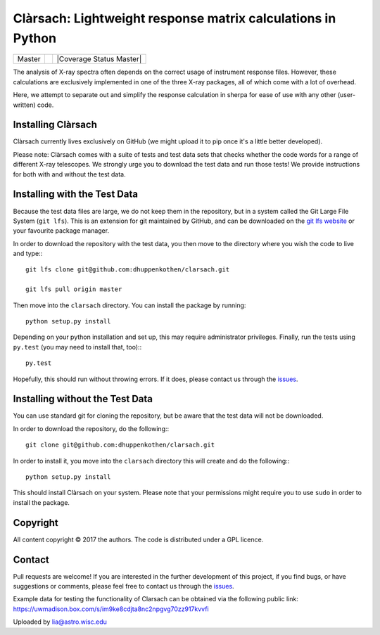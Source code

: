 Clàrsach: Lightweight response matrix calculations in Python
============================================================

+------------------+-------------------------+---------------------------+
| Master           | |Build Status Master|   | |Coverage Status Master|  |
+------------------+-------------------------+---------------------------+


The analysis of X-ray spectra often depends on the correct 
usage of instrument response files. However, these calculations 
are exclusively implemented in one of the three X-ray packages, 
all of which come with a lot of overhead. 

Here, we attempt to separate out and simplify the response calculation in 
sherpa for ease of use with any other (user-written) code. 

Installing Clàrsach
-------------------

Clàrsach currently lives exclusively on GitHub (we might upload it to 
pip once it's a little better developed). 

Please note: Clàrsach comes with a suite of tests and test data sets that 
checks whether the code words for a range of different X-ray telescopes. We 
strongly urge you to download the test data and run those tests! We provide
instructions for both with and without the test data.

Installing with the Test Data
-----------------------------
 
Because the test data files are large, we do not keep them in the repository, but 
in a system called the Git Large File System (``git lfs``). 
This is an extension for git maintained by GitHub, and can be downloaded on the
`git lfs website <https://git-lfs.github.com>`_ or your favourite package manager.

In order to download the repository with the test data, you then move to the directory 
where you wish the code to live and type:::

	git lfs clone git@github.com:dhuppenkothen/clarsach.git

	git lfs pull origin master

Then move into the ``clarsach`` directory. You can install the package by running::

	python setup.py install

Depending on your python installation and set up, this may require administrator privileges.
Finally, run the tests using ``py.test`` (you may need to install that, too):::

	py.test

Hopefully, this should run without throwing errors. If it does, please contact us through 
the `issues <https://github.com/dhuppenkothen/clarsach/issues>`_.  

Installing without the Test Data
--------------------------------

You can use standard git for cloning the repository, but be aware that the test data 
will not be downloaded. 

In order to download the repository, do the following:::

	git clone git@github.com:dhuppenkothen/clarsach.git

In order to install it, you move into the ``clarsach`` directory this will 
create and do the following:::

	python setup.py install

This should install Clàrsach on your system. Please note that your permissions 
might require you to use ``sudo`` in order to install the package.

Copyright
---------
All content copyright © 2017 the authors. The code is distributed under a GPL licence.


Contact
-------
Pull requests are welcome! If you are interested in the further development of
this project, if you find bugs, or have suggestions or comments, please feel free to contact us through 
the `issues <https://github.com/dhuppenkothen/clarsach/issues>`_.



.. |Build Status Master| image:: https://travis-ci.org/dhuppenkothen/clarsach.svg?branch=master

Example data for testing the functionality of Clarsach can be obtained via the following public link:
https://uwmadison.box.com/s/im9ke8cdjta8nc2npgvg70zz917kvvfi

Uploaded by lia@astro.wisc.edu

